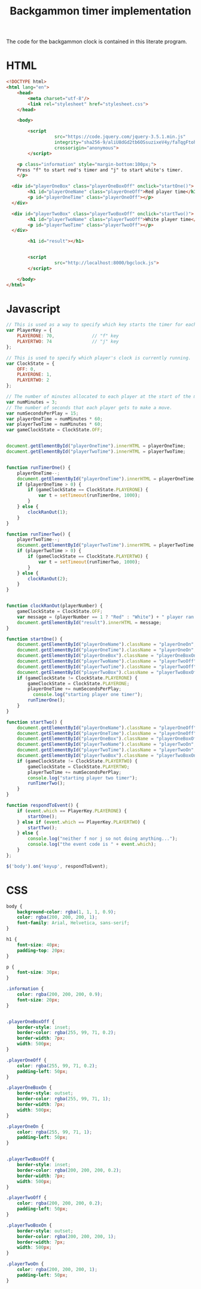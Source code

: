 #+title: Backgammon timer implementation

The code for the backgammon clock is contained in this literate program.

* HTML

#+begin_src html :tangle backgammon-clock.html
<!DOCTYPE html>
<html lang="en">
    <head>
        <meta charset="utf-8"/>
        <link rel="stylesheet" href="stylesheet.css">
    </head>

    <body>

        <script
			      src="https://code.jquery.com/jquery-3.5.1.min.js"
			      integrity="sha256-9/aliU8dGd2tb6OSsuzixeV4y/faTqgFtohetphbbj0="
			      crossorigin="anonymous">
        </script>

	<p class="information" style="margin-bottom:100px;">
	Press "f" to start red's timer and "j" to start white's timer.
	</p>

  <div id="playerOneBox" class="playerOneBoxOff" onclick="startOne()">
        <h1 id="playerOneName" class="playerOneOff">Red player time</h1>
        <p id="playerOneTime" class="playerOneOff"></p>
  </div>

  <div id="playerTwoBox" class="playerTwoBoxOff" onclick="startTwo()">
        <h1 id="playerTwoName" class="playerTwoOff">White player time</h1>
        <p id="playerTwoTime" class="playerTwoOff"></p>
  </div>

        <h1 id="result"></h1>


        <script
			      src="http://localhost:8000/bgclock.js">
        </script>

    </body>
</html>
#+end_src

* Javascript

#+begin_src javascript :tangle bgclock.js
// This is used as a way to specify which key starts the timer for each player.
var PlayerKey = {
    PLAYERONE: 70,              // "f" key
    PLAYERTWO: 74               // "j" key
};

// This is used to specify which player's clock is currently running.
var ClockState = {
    OFF: 0,
    PLAYERONE: 1,
    PLAYERTWO: 2
};

// The number of minutes allocated to each player at the start of the match.
var numMinutes = 3;
// The number of seconds that each player gets to make a move.
var numSecondsPerPlay = 15;
var playerOneTime = numMinutes * 60;
var playerTwoTime = numMinutes * 60;
var gameClockState = ClockState.OFF;


document.getElementById("playerOneTime").innerHTML = playerOneTime;
document.getElementById("playerTwoTime").innerHTML = playerTwoTime;


function runTimerOne() {
    playerOneTime--;
    document.getElementById("playerOneTime").innerHTML = playerOneTime;
    if (playerOneTime > 0) {
        if (gameClockState == ClockState.PLAYERONE) {
            var t = setTimeout(runTimerOne, 1000);
        }
    } else {
        clockRanOut(1);
    }
}

function runTimerTwo() {
    playerTwoTime--;
    document.getElementById("playerTwoTime").innerHTML = playerTwoTime;
    if (playerTwoTime > 0) {
        if (gameClockState == ClockState.PLAYERTWO) {
            var t = setTimeout(runTimerTwo, 1000);
        }
    } else {
        clockRanOut(2);
    }
}


function clockRanOut(playerNumber) {
    gameClockState = ClockState.OFF;
    var message = (playerNumber == 1 ? "Red" : "White") + " player ran out of time!";
    document.getElementById("result").innerHTML = message;
}

function startOne() {
    document.getElementById("playerOneName").className = "playerOneOn";
    document.getElementById("playerOneTime").className = "playerOneOn";
    document.getElementById("playerOneBox").className = "playerOneBoxOn";
    document.getElementById("playerTwoName").className = "playerTwoOff";
    document.getElementById("playerTwoTime").className = "playerTwoOff";
    document.getElementById("playerTwoBox").className = "playerTwoBoxOff";
    if (gameClockState != ClockState.PLAYERONE) {
        gameClockState = ClockState.PLAYERONE;
        playerOneTime += numSecondsPerPlay;
     	  console.log("starting player one timer");
        runTimerOne();
    }
}

function startTwo() {
    document.getElementById("playerOneName").className = "playerOneOff";
    document.getElementById("playerOneTime").className = "playerOneOff";
    document.getElementById("playerOneBox").className = "playerOneBoxOff";
    document.getElementById("playerTwoName").className = "playerTwoOn";
    document.getElementById("playerTwoTime").className = "playerTwoOn";
    document.getElementById("playerTwoBox").className = "playerTwoBoxOn";
    if (gameClockState != ClockState.PLAYERTWO) {
        gameClockState = ClockState.PLAYERTWO;
        playerTwoTime += numSecondsPerPlay;
        console.log("starting player two timer");
        runTimerTwo();
    }
}

function respondToEvent() {
    if (event.which == PlayerKey.PLAYERONE) {
        startOne();
    } else if (event.which == PlayerKey.PLAYERTWO) {
        startTwo();
    } else {
        console.log("neither f nor j so not doing anything...");
        console.log("the event code is " + event.which);
    }
};

$('body').on('keyup', respondToEvent);
#+end_src

* CSS

#+begin_src css :tangle stylesheet.css
body {
    background-color: rgba(1, 1, 1, 0.9);
    color: rgba(200, 200, 200, 1);
    font-family: Arial, Helvetica, sans-serif;
}

h1 {
    font-size: 40px;
    padding-top: 20px;
}

p {
    font-size: 30px;
}

.information {
    color: rgba(200, 200, 200, 0.9);
    font-size: 20px;
}


.playerOneBoxOff {
    border-style: inset;
    border-color: rgba(255, 99, 71, 0.2);
    border-width: 7px;
    width: 500px;
}

.playerOneOff {
    color: rgba(255, 99, 71, 0.2);
    padding-left: 50px;
}

.playerOneBoxOn {
    border-style: outset;
    border-color: rgba(255, 99, 71, 1);
    border-width: 7px;
    width: 500px;
}

.playerOneOn {
    color: rgba(255, 99, 71, 1);
    padding-left: 50px;
}


.playerTwoBoxOff {
    border-style: inset;
    border-color: rgba(200, 200, 200, 0.2);
    border-width: 7px;
    width: 500px;
}

.playerTwoOff {
    color: rgba(200, 200, 200, 0.2);
    padding-left: 50px;
}

.playerTwoBoxOn {
    border-style: outset;
    border-color: rgba(200, 200, 200, 1);
    border-width: 7px;
    width: 500px;
}

.playerTwoOn {
    color: rgba(200, 200, 200, 1);
    padding-left: 50px;
}
#+end_src
